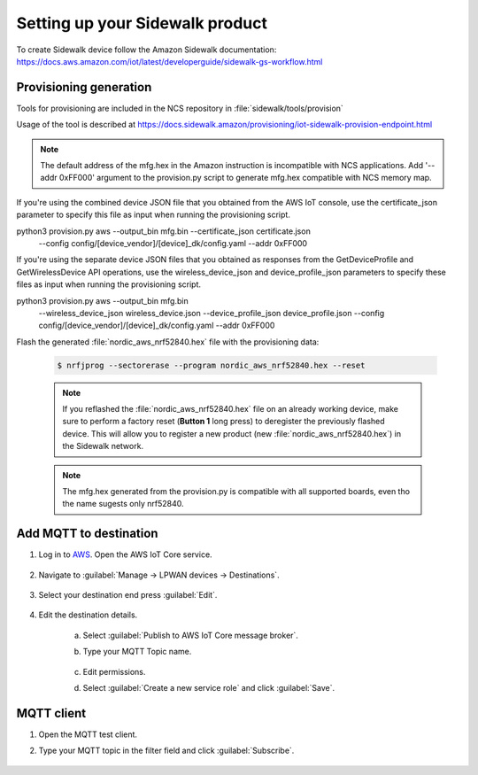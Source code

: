 .. _setting_up_sidewalk_product:

Setting up your Sidewalk product
################################

To create Sidewalk device follow the Amazon Sidewalk documentation: https://docs.aws.amazon.com/iot/latest/developerguide/sidewalk-gs-workflow.html

Provisioning generation
***********************

Tools for provisioning are included in the NCS repository in :file:`sidewalk/tools/provision`

Usage of the tool is described at https://docs.sidewalk.amazon/provisioning/iot-sidewalk-provision-endpoint.html

.. note::
   The default address of the mfg.hex in the Amazon instruction is incompatible with NCS applications.
   Add '--addr 0xFF000' argument to the provision.py script to generate mfg.hex compatible with NCS memory map.

If you're using the combined device JSON file that you obtained from the AWS IoT console, use the certificate_json parameter to specify this file as input when running the provisioning script.

python3 provision.py aws --output_bin mfg.bin --certificate_json certificate.json \ 
    --config config/[device_vendor]/[device]_dk/config.yaml --addr 0xFF000

If you're using the separate device JSON files that you obtained as responses from the GetDeviceProfile and GetWirelessDevice API operations, use the wireless_device_json and device_profile_json parameters to specify these files as input when running the provisioning script.

python3 provision.py aws --output_bin mfg.bin \  
    --wireless_device_json wireless_device.json \
    --device_profile_json device_profile.json \ 
    --config config/[device_vendor]/[device]_dk/config.yaml --addr 0xFF000


Flash the generated :file:`nordic_aws_nrf52840.hex` file with the provisioning data:

      .. code-block:: console

         $ nrfjprog --sectorerase --program nordic_aws_nrf52840.hex --reset

      .. note::
         If you reflashed the :file:`nordic_aws_nrf52840.hex` file on an already working device, make sure to perform a factory reset (**Button 1** long press) to deregister the previously flashed device.
         This will allow you to register a new product (new :file:`nordic_aws_nrf52840.hex`) in the Sidewalk network.

      .. note::
         The mfg.hex generated from the provision.py is compatible with all supported boards, even tho the name sugests only nrf52840.


Add MQTT to destination
***********************

#. Log in to `AWS`_.
   Open the AWS IoT Core service.

   .. figure:: /images/AWSIoTCore.png

#. Navigate to :guilabel:`Manage → LPWAN devices → Destinations`.

   .. figure:: /images/AWSIoTCoreDestinations.png

#. Select your destination end press :guilabel:`Edit`.

   .. figure:: /images/AWSIoTCoreDestinationEdit.png

#. Edit the destination details.

    a. Select :guilabel:`Publish to AWS IoT Core message broker`.
    #. Type your MQTT Topic name.

       .. figure:: /images/AWSIoTCoreDestinationTestMQTT.png

    #. Edit permissions.
    #. Select :guilabel:`Create a new service role` and click :guilabel:`Save`.

       .. figure:: /images/AWSIoTCoreDestinationTestRole.png

MQTT client
***********

#. Open the MQTT test client.
#. Type your MQTT topic in the filter field and click :guilabel:`Subscribe`.

   .. figure:: /images/AWSIoTCoreMQTT.png

.. _Amazon Sidewalk Sample IoT App: https://github.com/aws-samples/aws-iot-core-for-amazon-sidewalk-sample-app
.. _Amazon Sidewalk IoT Prerequisites: https://github.com/aws-samples/aws-iot-core-for-amazon-sidewalk-sample-app#prerequisites
.. _Install virtual environment: https://github.com/aws-samples/aws-iot-core-for-amazon-sidewalk-sample-app#1-install-virtual-environment
.. _AWS: https://aws.amazon.com/

